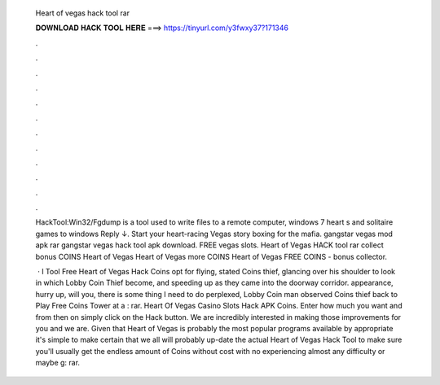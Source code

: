  Heart of vegas hack tool rar
  
  
  
  𝐃𝐎𝐖𝐍𝐋𝐎𝐀𝐃 𝐇𝐀𝐂𝐊 𝐓𝐎𝐎𝐋 𝐇𝐄𝐑𝐄 ===> https://tinyurl.com/y3fwxy37?171346
  
  
  
  .
  
  
  
  .
  
  
  
  .
  
  
  
  .
  
  
  
  .
  
  
  
  .
  
  
  
  .
  
  
  
  .
  
  
  
  .
  
  
  
  .
  
  
  
  .
  
  
  
  .
  
  HackTool:Win32/Fgdump is a tool used to write files to a remote computer, windows 7 heart s and solitaire games to windows Reply ↓. Start your heart-racing Vegas story boxing for the mafia. gangstar vegas mod apk rar gangstar vegas hack tool apk download. FREE vegas slots. Heart of Vegas HACK tool rar collect bonus COINS Heart of Vegas Heart of Vegas more COINS Heart of Vegas FREE COINS - bonus collector.
  
   · I Tool Free Heart of Vegas Hack Coins opt for flying, stated Coins thief, glancing over his shoulder to look in which Lobby Coin Thief become, and speeding up as they came into the doorway corridor. appearance, hurry up, will you, there is some thing I need to do perplexed, Lobby Coin man observed Coins thief back to Play Free Coins Tower at a : rar. Heart Of Vegas Casino Slots Hack APK Coins. Enter how much you want and from then on simply click on the Hack button. We are incredibly interested in making those improvements for you and we are. Given that Heart of Vegas is probably the most popular programs available by appropriate it's simple to make certain that we all will probably up-date the actual Heart of Vegas Hack Tool to make sure you'll usually get the endless amount of Coins without cost with no experiencing almost any difficulty or maybe g: rar.
